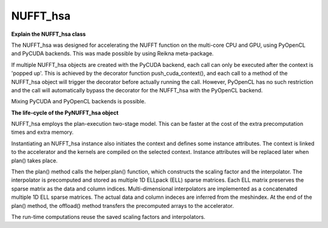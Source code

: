 NUFFT_hsa
=========

**Explain the NUFFT_hsa class**

The NUFFT_hsa was designed for accelerating the NUFFT function 
on the multi-core CPU and GPU, using PyOpenCL and PyCUDA backends.
This was made possible by using Reikna meta-package. 

If multiple NUFFT_hsa objects are created with the PyCUDA backend, 
each call can only be executed after the  context is 'popped up'. This is 
achieved by the decorator function push_cuda_context(), and each 
call to a method of the NUFFT_hsa object will trigger the decorator before 
actually running the call. However, PyOpenCL has no such restriction 
and the call will automatically bypass the decorator for the NUFFT_hsa 
with the PyOpenCL backend. 

Mixing PyCUDA and PyOpenCL backends is possible. 

**The life-cycle of the PyNUFFT_hsa object**


NUFFT_hsa employs the plan-execution two-stage model.
This can be faster at the cost of the extra precomputation times and extra memory.

Instantiating an NUFFT_hsa instance also initiates the context and defines some instance attributes. 
The context is linked to the accelerator and the kernels are compiled on the selected context.
Instance attributes will be replaced later when plan() takes place.


Then the plan() method calls the helper.plan() function, 
which constructs the scaling factor and the interpolator.  
The interpolator is precomputed and stored as multiple 1D ELLpack (ELL) sparse matrices. 
Each ELL matrix preserves the sparse matrix as the data and column indices. 
Multi-dimensional interpolators are implemented as a concatenated multiple 1D ELL sparse matrices.
The actual data and column indeces are inferred from the meshindex.
At the end of the plan() method, the offload() method transfers the 
precomputed arrays to the accelerator. 

The run-time computations reuse the saved scaling factors and 
interpolators.  

  